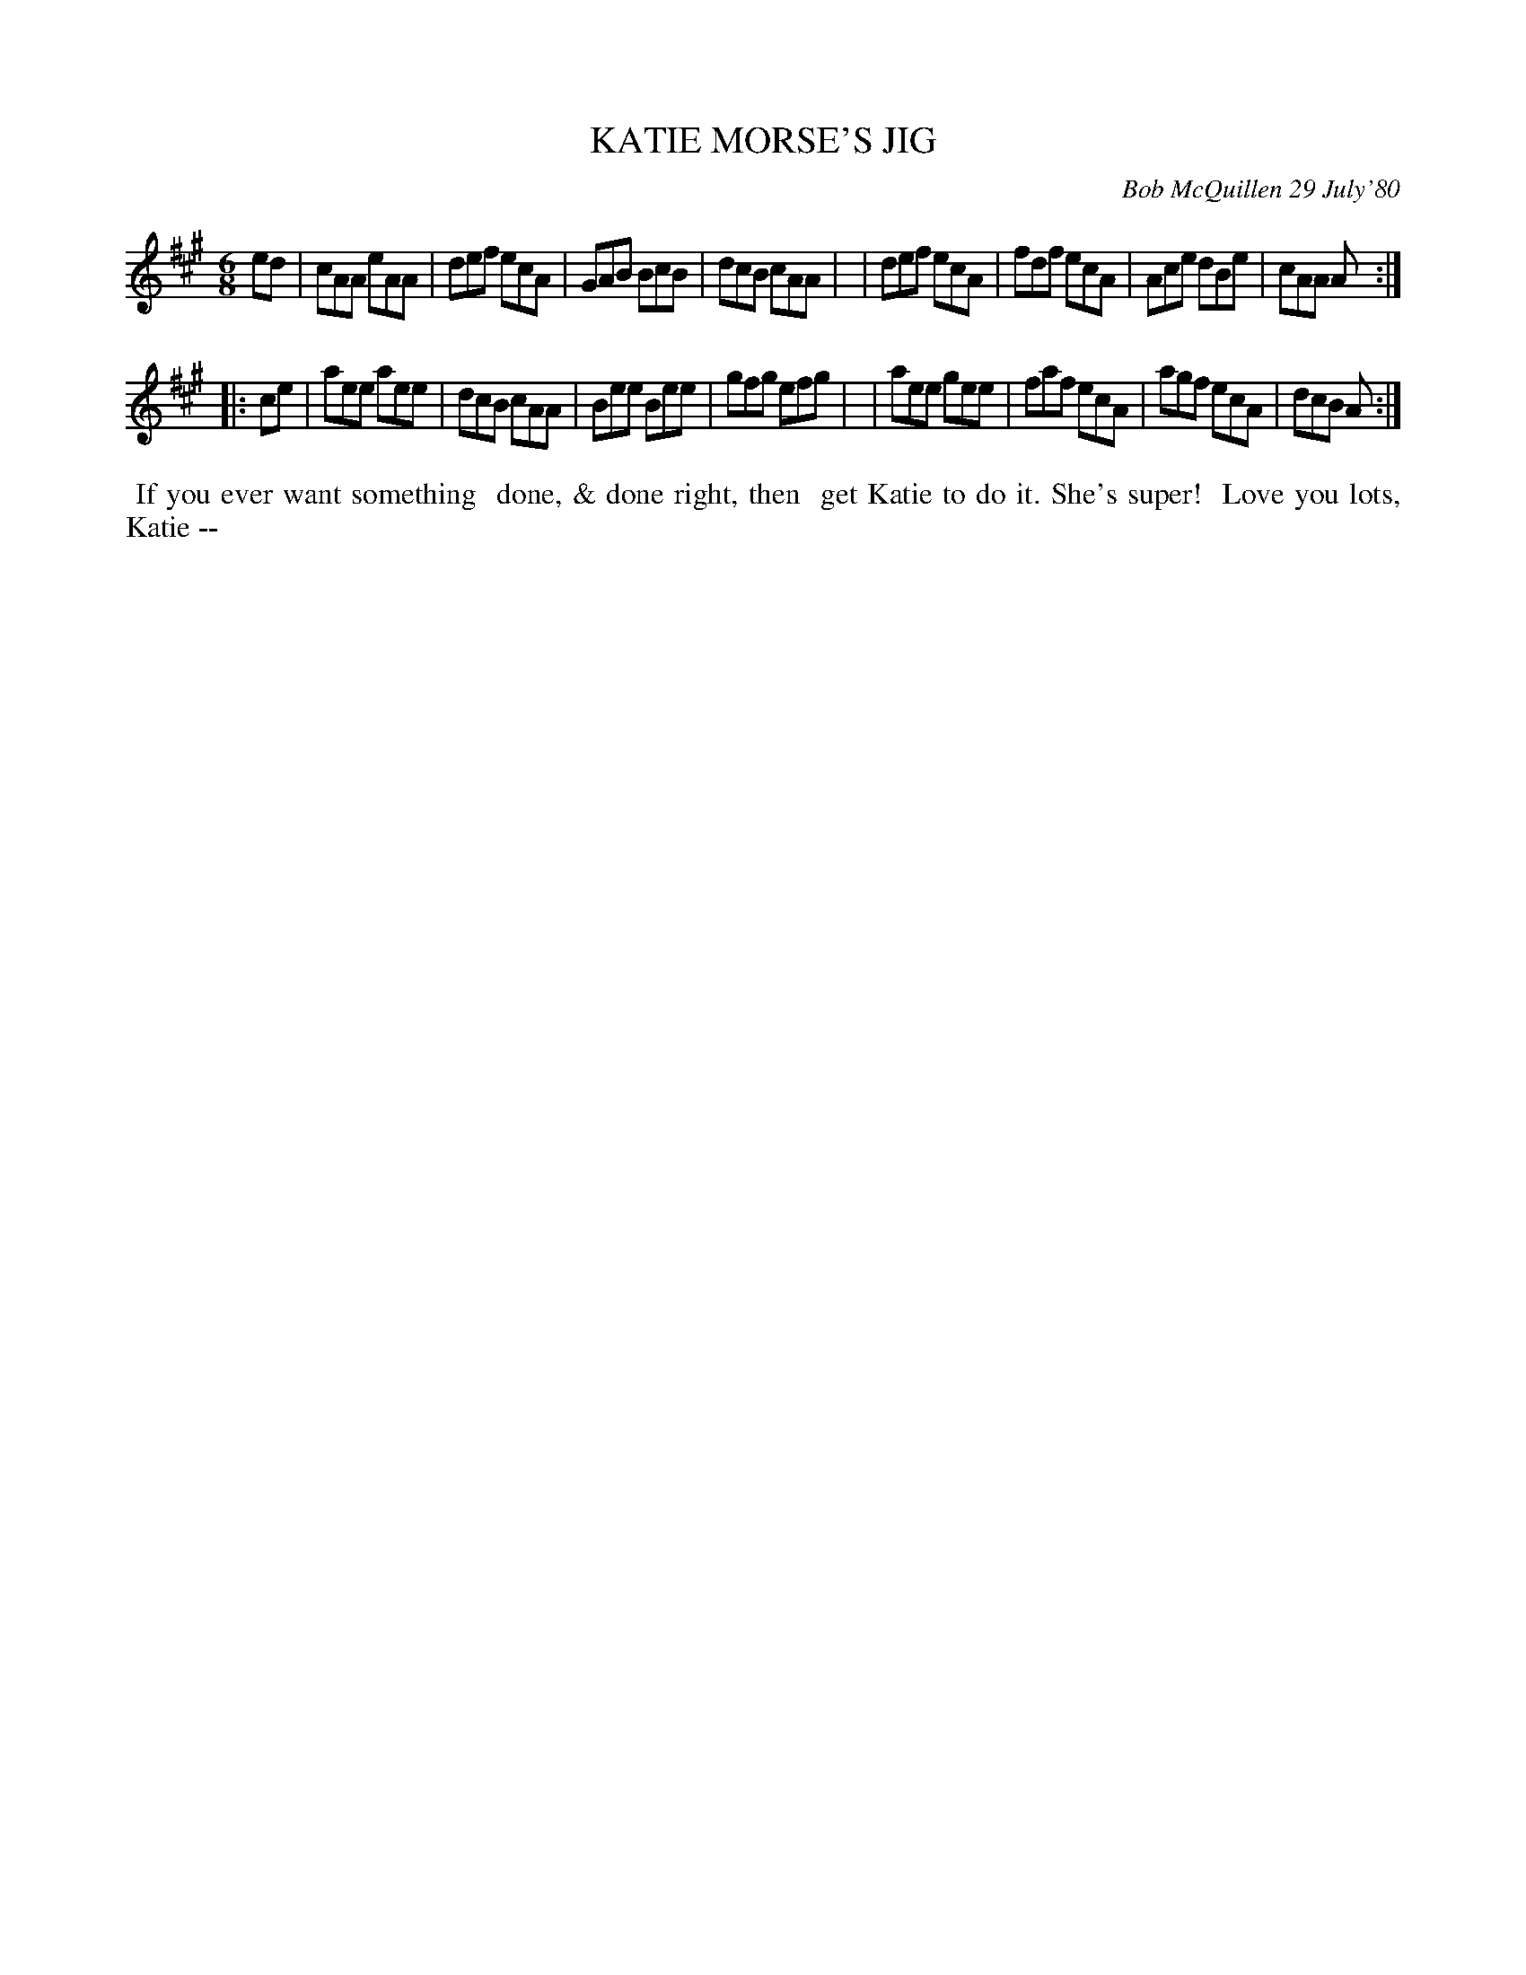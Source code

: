 X: 05047
T: KATIE MORSE'S JIG
C: Bob McQuillen 29 July'80
B: Bob's Note Book 5 #47
%R: jig
Z: 2021 John Chambers <jc:trillian.mit.edu>
M: 6/8
L: 1/8
K: A
ed \
| cAA eAA | def ecA | GAB BcB | dcB cAA |\
| def ecA | fdf ecA | Ace dBe | cAA A :|
|: ce \
| aee aee | dcB cAA | Bee Bee | gfg efg |\
| aee gee | faf ecA | agf ecA | dcB A :|
%%begintext align
%% If you ever want something
%% done, & done right, then
%% get Katie to do it. She's super!
%% Love you lots, Katie --
%%endtext
